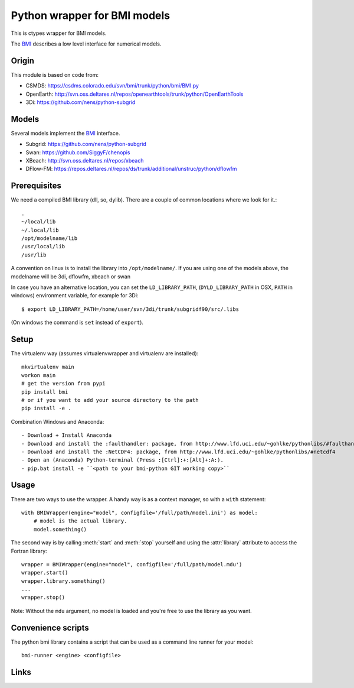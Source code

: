 Python wrapper for BMI models
==========================================

This is ctypes wrapper for BMI models.

The BMI_ describes a low level interface for numerical models.

Origin
------
This module is based on code from:

- CSMDS: https://csdms.colorado.edu/svn/bmi/trunk/python/bmi/BMI.py
- OpenEarth: http://svn.oss.deltares.nl/repos/openearthtools/trunk/python/OpenEarthTools
- 3Di: https://github.com/nens/python-subgrid

Models
------
Several models implement the BMI_ interface.

- Subgrid: https://github.com/nens/python-subgrid
- Swan: https://github.com/SiggyF/chenopis
- XBeach: http://svn.oss.deltares.nl/repos/xbeach
- DFlow-FM: https://repos.deltares.nl/repos/ds/trunk/additional/unstruc/python/dflowfm

Prerequisites
-------------

We need a compiled BMI library (dll, so, dylib). There are a couple of common
locations where we look for it.::

   .
   ~/local/lib
   ~/.local/lib
   /opt/modelname/lib
   /usr/local/lib
   /usr/lib

A convention on linux is to install the library into ``/opt/modelname/``.
If you are using one of the models above, the modelname will be  3di, dflowfm, xbeach or swan

In case you have an alternative location, you can set the ``LD_LIBRARY_PATH``, (``DYLD_LIBRARY_PATH`` in OSX, ``PATH`` in windows)
environment variable, for example for 3Di::

   $ export LD_LIBRARY_PATH=/home/user/svn/3di/trunk/subgridf90/src/.libs

(On windows the command is ``set`` instead of ``export``).

Setup
------

The virtualenv way (assumes virtualenvwrapper and virtualenv are installed)::

  mkvirtualenv main
  workon main
  # get the version from pypi
  pip install bmi
  # or if you want to add your source directory to the path
  pip install -e .

Combination Windows and Anaconda::

- Download + Install Anaconda
- Download and install the :faulthandler: package, from http://www.lfd.uci.edu/~gohlke/pythonlibs/#faulthandler
- Download and install the :NetCDF4: package, from http://www.lfd.uci.edu/~gohlke/pythonlibs/#netcdf4
- Open an (Anaconda) Python-terminal (Press :[Ctrl]:+:[Alt]+:A:).
- pip.bat install -e ``<path to your bmi-python GIT working copy>``


Usage
-----

There are two ways to use the wrapper. A handy way is as a context
manager, so with a ``with`` statement::

    with BMIWrapper(engine="model", configfile='/full/path/model.ini') as model:
        # model is the actual library.
        model.something()

The second way is by calling :meth:`start` and :meth:`stop` yourself and
using the :attr:`library` attribute to access the Fortran library::

    wrapper = BMIWrapper(engine="model", configfile='/full/path/model.mdu')
    wrapper.start()
    wrapper.library.something()
    ...
    wrapper.stop()

Note: Without the ``mdu`` argument, no model is loaded and you're free to
use the library as you want.


Convenience scripts
-------------------

The python bmi library contains a script that can be used as a command line runner for your model::

  bmi-runner <engine> <configfile>

Links
--------
.. _BMI: http://csdms.colorado.edu/wiki/BMI_Description
